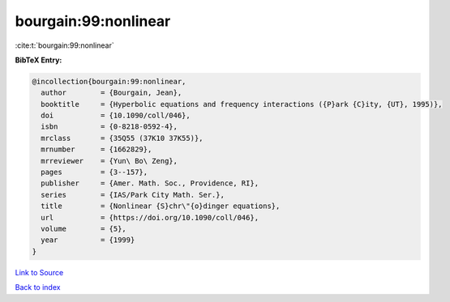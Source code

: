 bourgain:99:nonlinear
=====================

:cite:t:`bourgain:99:nonlinear`

**BibTeX Entry:**

.. code-block:: bibtex

   @incollection{bourgain:99:nonlinear,
     author        = {Bourgain, Jean},
     booktitle     = {Hyperbolic equations and frequency interactions ({P}ark {C}ity, {UT}, 1995)},
     doi           = {10.1090/coll/046},
     isbn          = {0-8218-0592-4},
     mrclass       = {35Q55 (37K10 37K55)},
     mrnumber      = {1662829},
     mrreviewer    = {Yun\ Bo\ Zeng},
     pages         = {3--157},
     publisher     = {Amer. Math. Soc., Providence, RI},
     series        = {IAS/Park City Math. Ser.},
     title         = {Nonlinear {S}chr\"{o}dinger equations},
     url           = {https://doi.org/10.1090/coll/046},
     volume        = {5},
     year          = {1999}
   }

`Link to Source <https://doi.org/10.1090/coll/046},>`_


`Back to index <../By-Cite-Keys.html>`_
